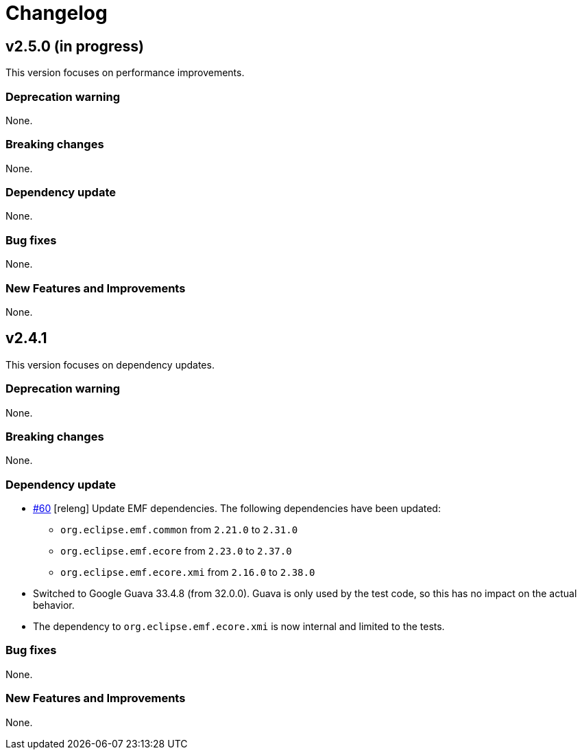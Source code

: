 = Changelog

== v2.5.0 (in progress)

This version focuses on performance improvements.

=== Deprecation warning

None.

=== Breaking changes

None.

=== Dependency update

None.

=== Bug fixes

None.

=== New Features and Improvements

None.

== v2.4.1

This version focuses on dependency updates.

=== Deprecation warning

None.

=== Breaking changes

None.

=== Dependency update

- https://github.com/eclipse-sirius/sirius-emf-json/issues/60[#60] [releng] Update EMF dependencies.
The following dependencies have been updated:

* `org.eclipse.emf.common` from `2.21.0` to `2.31.0`
* `org.eclipse.emf.ecore` from `2.23.0` to `2.37.0`
* `org.eclipse.emf.ecore.xmi` from `2.16.0` to `2.38.0`

- Switched to Google Guava 33.4.8 (from 32.0.0).
Guava is only used by the test code, so this has no impact on the actual behavior.
- The dependency to `org.eclipse.emf.ecore.xmi` is now internal and limited to the tests.

=== Bug fixes

None.

=== New Features and Improvements

None.
